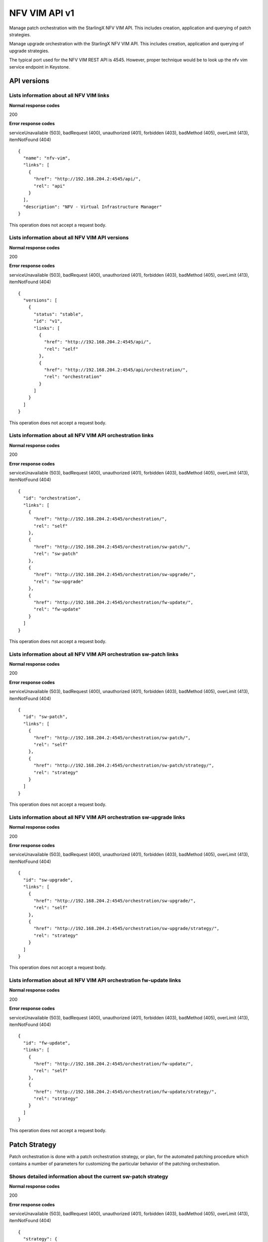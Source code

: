 ====================================================
NFV VIM API v1
====================================================

Manage patch orchestration with the StarlingX NFV VIM API. This
includes creation, application and querying of patch strategies.

Manage upgrade orchestration with the StarlingX NFV VIM API. This
includes creation, application and querying of upgrade strategies.

The typical port used for the NFV VIM REST API is 4545. However, proper
technique would be to look up the nfv vim service endpoint in Keystone.

-------------
API versions
-------------

*******************************************
Lists information about all NFV VIM links
*******************************************

.. rest_method:: GET /

**Normal response codes**

200

**Error response codes**

serviceUnavailable (503), badRequest (400), unauthorized (401),
forbidden (403), badMethod (405), overLimit (413), itemNotFound (404)

::

   {
     "name": "nfv-vim",
     "links": [
       {
         "href": "http://192.168.204.2:4545/api/",
         "rel": "api"
       }
     ],
     "description": "NFV - Virtual Infrastructure Manager"
   }

This operation does not accept a request body.

**************************************************
Lists information about all NFV VIM API versions
**************************************************

.. rest_method:: GET /api

**Normal response codes**

200

**Error response codes**

serviceUnavailable (503), badRequest (400), unauthorized (401),
forbidden (403), badMethod (405), overLimit (413), itemNotFound (404)

::

   {
     "versions": [
       {
         "status": "stable",
         "id": "v1",
         "links": [
           {
             "href": "http://192.168.204.2:4545/api/",
             "rel": "self"
           },
           {
             "href": "http://192.168.204.2:4545/api/orchestration/",
             "rel": "orchestration"
           }
         ]
       }
     ]
   }

This operation does not accept a request body.

*************************************************************
Lists information about all NFV VIM API orchestration links
*************************************************************

.. rest_method:: GET /api/orchestration

**Normal response codes**

200

**Error response codes**

serviceUnavailable (503), badRequest (400), unauthorized (401),
forbidden (403), badMethod (405), overLimit (413), itemNotFound (404)

::

   {
     "id": "orchestration",
     "links": [
       {
         "href": "http://192.168.204.2:4545/orchestration/",
         "rel": "self"
       },
       {
         "href": "http://192.168.204.2:4545/orchestration/sw-patch/",
         "rel": "sw-patch"
       },
       {
         "href": "http://192.168.204.2:4545/orchestration/sw-upgrade/",
         "rel": "sw-upgrade"
       },
       {
         "href": "http://192.168.204.2:4545/orchestration/fw-update/",
         "rel": "fw-update"
       }
     ]
   }

This operation does not accept a request body.

**********************************************************************
Lists information about all NFV VIM API orchestration sw-patch links
**********************************************************************

.. rest_method:: GET /api/orchestration/sw-patch

**Normal response codes**

200

**Error response codes**

serviceUnavailable (503), badRequest (400), unauthorized (401),
forbidden (403), badMethod (405), overLimit (413), itemNotFound (404)

::

   {
     "id": "sw-patch",
     "links": [
       {
         "href": "http://192.168.204.2:4545/orchestration/sw-patch/",
         "rel": "self"
       },
       {
         "href": "http://192.168.204.2:4545/orchestration/sw-patch/strategy/",
         "rel": "strategy"
       }
     ]
   }

This operation does not accept a request body.

************************************************************************
Lists information about all NFV VIM API orchestration sw-upgrade links
************************************************************************

.. rest_method:: GET /api/orchestration/sw-upgrade

**Normal response codes**

200

**Error response codes**

serviceUnavailable (503), badRequest (400), unauthorized (401),
forbidden (403), badMethod (405), overLimit (413), itemNotFound (404)

::

   {
     "id": "sw-upgrade",
     "links": [
       {
         "href": "http://192.168.204.2:4545/orchestration/sw-upgrade/",
         "rel": "self"
       },
       {
         "href": "http://192.168.204.2:4545/orchestration/sw-upgrade/strategy/",
         "rel": "strategy"
       }
     ]
   }

This operation does not accept a request body.

**********************************************************************
Lists information about all NFV VIM API orchestration fw-update links
**********************************************************************

.. rest_method:: GET /api/orchestration/fw-update

**Normal response codes**

200

**Error response codes**

serviceUnavailable (503), badRequest (400), unauthorized (401),
forbidden (403), badMethod (405), overLimit (413), itemNotFound (404)

::

   {
     "id": "fw-update",
     "links": [
       {
         "href": "http://192.168.204.2:4545/orchestration/fw-update/",
         "rel": "self"
       },
       {
         "href": "http://192.168.204.2:4545/orchestration/fw-update/strategy/",
         "rel": "strategy"
       }
     ]
   }

This operation does not accept a request body.

---------------
Patch Strategy
---------------

Patch orchestration is done with a patch orchestration strategy, or
plan, for the automated patching procedure which contains a number of
parameters for customizing the particular behavior of the patching
orchestration.

****************************************************************
Shows detailed information about the current sw-patch strategy
****************************************************************

.. rest_method:: GET /api/orchestration/sw-patch/strategy

**Normal response codes**

200

**Error response codes**

serviceUnavailable (503), badRequest (400), unauthorized (401),
forbidden (403), badMethod (405), overLimit (413), itemNotFound (404)

::

   {
     "strategy": {
       "controller-apply-type": "serial",
       "current-phase-completion-percentage": 100,
       "uuid": "c1971c42-b494-4ff0-8abf-dbde17929972",
       "worker-apply-type": "serial",
       "max-parallel-worker-hosts": 2,
       "alarm-restrictions": "strict",
       "current-phase": "build",
       "apply-phase": {
         "start-date-time": "",
         "end-date-time": "",
         "phase-name": "apply",
         "completion-percentage": 100,
         "total-stages": 6,
         "stop-at-stage": 0,
         "result": "initial",
         "timeout": 0,
         "reason": "",
         "inprogress": false,
         "stages": [
           {
             "start-date-time": "",
             "end-date-time": "",
             "stage-id": 0,
             "reason": "",
             "current-step": 0,
             "steps": [
               {
                 "start-date-time": "",
                 "end-date-time": "",
                 "timeout": 60,
                 "entity-type": "",
                 "step-id": 0,
                 "entity-uuids": [],
                 "step-name": "query-alarms",
                 "result": "initial",
                 "entity-names": [],
                 "reason": ""
               },
               {
                 "start-date-time": "",
                 "end-date-time": "",
                 "timeout": 900,
                 "entity-type": "hosts",
                 "step-id": 1,
                 "entity-uuids": [
                   "523cbd2d-f7f8-4707-8617-d085386f8711"
                 ],
                 "step-name": "swact-hosts",
                 "result": "initial",
                 "entity-names": [
                   "controller-1"
                 ],
                 "reason": ""
               },
               {
                 "start-date-time": "",
                 "end-date-time": "",
                 "timeout": 900,
                 "entity-type": "hosts",
                 "step-id": 2,
                 "entity-uuids": [
                   "523cbd2d-f7f8-4707-8617-d085386f8711"
                 ],
                 "step-name": "lock-hosts",
                 "result": "initial",
                 "entity-names": [
                   "controller-1"
                 ],
                 "reason": ""
               },
               {
                 "start-date-time": "",
                 "end-date-time": "",
                 "timeout": 1800,
                 "entity-type": "hosts",
                 "step-id": 3,
                 "entity-uuids": [
                   "523cbd2d-f7f8-4707-8617-d085386f8711"
                 ],
                 "step-name": "sw-patch-hosts",
                 "result": "initial",
                 "entity-names": [
                   "controller-1"
                 ],
                 "reason": ""
               },
               {
                 "start-date-time": "",
                 "end-date-time": "",
                 "timeout": 900,
                 "entity-type": "hosts",
                 "step-id": 4,
                 "entity-uuids": [
                   "523cbd2d-f7f8-4707-8617-d085386f8711"
                 ],
                 "step-name": "unlock-hosts",
                 "result": "initial",
                 "entity-names": [
                   "controller-1"
                 ],
                 "reason": ""
               },
               {
                 "start-date-time": "",
                 "end-date-time": "",
                 "timeout": 60,
                 "entity-type": "",
                 "step-id": 5,
                 "entity-uuids": [],
                 "step-name": "system-stabilize",
                 "result": "initial",
                 "entity-names": [],
                 "reason": ""
               }
             ],
             "result": "initial",
             "timeout": 4621,
             "total-steps": 6,
             "inprogress": false,
             "stage-name": "sw-patch-controllers"
           },
           {
             "start-date-time": "",
             "end-date-time": "",
             "stage-id": 1,
             "reason": "",
             "current-step": 0,
             "steps": [
               {
                 "start-date-time": "",
                 "end-date-time": "",
                 "timeout": 60,
                 "entity-type": "",
                 "step-id": 0,
                 "entity-uuids": [],
                 "step-name": "query-alarms",
                 "result": "initial",
                 "entity-names": [],
                 "reason": ""
               },
               {
                 "start-date-time": "",
                 "end-date-time": "",
                 "timeout": 900,
                 "entity-type": "hosts",
                 "step-id": 1,
                 "entity-uuids": [
                   "0f3715c0-fecd-46e0-9cd0-4fbb31810393"
                 ],
                 "step-name": "swact-hosts",
                 "result": "initial",
                 "entity-names": [
                   "controller-0"
                 ],
                 "reason": ""
               },
               {
                 "start-date-time": "",
                 "end-date-time": "",
                 "timeout": 900,
                 "entity-type": "hosts",
                 "step-id": 2,
                 "entity-uuids": [
                   "0f3715c0-fecd-46e0-9cd0-4fbb31810393"
                 ],
                 "step-name": "lock-hosts",
                 "result": "initial",
                 "entity-names": [
                   "controller-0"
                 ],
                 "reason": ""
               },
               {
                 "start-date-time": "",
                 "end-date-time": "",
                 "timeout": 1800,
                 "entity-type": "hosts",
                 "step-id": 3,
                 "entity-uuids": [
                   "0f3715c0-fecd-46e0-9cd0-4fbb31810393"
                 ],
                 "step-name": "sw-patch-hosts",
                 "result": "initial",
                 "entity-names": [
                   "controller-0"
                 ],
                 "reason": ""
               },
               {
                 "start-date-time": "",
                 "end-date-time": "",
                 "timeout": 900,
                 "entity-type": "hosts",
                 "step-id": 4,
                 "entity-uuids": [
                   "0f3715c0-fecd-46e0-9cd0-4fbb31810393"
                 ],
                 "step-name": "unlock-hosts",
                 "result": "initial",
                 "entity-names": [
                   "controller-0"
                 ],
                 "reason": ""
               },
               {
                 "start-date-time": "",
                 "end-date-time": "",
                 "timeout": 60,
                 "entity-type": "",
                 "step-id": 5,
                 "entity-uuids": [],
                 "step-name": "system-stabilize",
                 "result": "initial",
                 "entity-names": [],
                 "reason": ""
               }
             ],
             "result": "initial",
             "timeout": 4621,
             "total-steps": 6,
             "inprogress": false,
             "stage-name": "sw-patch-controllers"
           },
           {
             "start-date-time": "",
             "end-date-time": "",
             "stage-id": 2,
             "reason": "",
             "current-step": 0,
             "steps": [
               {
                 "start-date-time": "",
                 "end-date-time": "",
                 "timeout": 60,
                 "entity-type": "",
                 "step-id": 0,
                 "entity-uuids": [],
                 "step-name": "query-alarms",
                 "result": "initial",
                 "entity-names": [],
                 "reason": ""
               },
               {
                 "start-date-time": "",
                 "end-date-time": "",
                 "timeout": 900,
                 "entity-type": "instances",
                 "step-id": 1,
                 "entity-uuids": [
                   "e5236dac-288f-4a1d-b1de-1c630aaa0df0"
                 ],
                 "step-name": "migrate-instances",
                 "result": "initial",
                 "entity-names": [
                   "cirros-image-with-volumes-1"
                 ],
                 "reason": ""
               },
               {
                 "start-date-time": "",
                 "end-date-time": "",
                 "timeout": 900,
                 "entity-type": "hosts",
                 "step-id": 2,
                 "entity-uuids": [
                   "9a0dd555-a73b-4e49-b8e0-9cefeb2fb636"
                 ],
                 "step-name": "lock-hosts",
                 "result": "initial",
                 "entity-names": [
                   "compute-3"
                 ],
                 "reason": ""
               },
               {
                 "start-date-time": "",
                 "end-date-time": "",
                 "timeout": 1800,
                 "entity-type": "hosts",
                 "step-id": 3,
                 "entity-uuids": [
                   "9a0dd555-a73b-4e49-b8e0-9cefeb2fb636"
                 ],
                 "step-name": "sw-patch-hosts",
                 "result": "initial",
                 "entity-names": [
                   "compute-3"
                 ],
                 "reason": ""
               },
               {
                 "start-date-time": "",
                 "end-date-time": "",
                 "timeout": 900,
                 "entity-type": "hosts",
                 "step-id": 4,
                 "entity-uuids": [
                   "9a0dd555-a73b-4e49-b8e0-9cefeb2fb636"
                 ],
                 "step-name": "unlock-hosts",
                 "result": "initial",
                 "entity-names": [
                   "compute-3"
                 ],
                 "reason": ""
               },
               {
                 "start-date-time": "",
                 "end-date-time": "",
                 "timeout": 60,
                 "entity-type": "",
                 "step-id": 5,
                 "entity-uuids": [],
                 "step-name": "system-stabilize",
                 "result": "initial",
                 "entity-names": [],
                 "reason": ""
               }
             ],
             "result": "initial",
             "timeout": 4621,
             "total-steps": 6,
             "inprogress": false,
             "stage-name": "sw-patch-worker-hosts"
           },
           {
             "start-date-time": "",
             "end-date-time": "",
             "stage-id": 3,
             "reason": "",
             "current-step": 0,
             "steps": [
               {
                 "start-date-time": "",
                 "end-date-time": "",
                 "timeout": 60,
                 "entity-type": "",
                 "step-id": 0,
                 "entity-uuids": [],
                 "step-name": "query-alarms",
                 "result": "initial",
                 "entity-names": [],
                 "reason": ""
               },
               {
                 "start-date-time": "",
                 "end-date-time": "",
                 "timeout": 900,
                 "entity-type": "instances",
                 "step-id": 1,
                 "entity-uuids": [
                   "ab977908-b5a4-44f1-832b-d7ebcfa476f0",
                   "7da7e6c6-fe9a-400e-99e5-4940b9b372ad",
                   "936fe92e-e48c-46ad-a052-9cdaea6fe840"
                 ],
                 "step-name": "migrate-instances",
                 "result": "initial",
                 "entity-names": [
                   "cirros-ephemeral-swap-1",
                   "cirros-1",
                   "cirros-ephemeral-1"
                 ],
                 "reason": ""
               },
               {
                 "start-date-time": "",
                 "end-date-time": "",
                 "timeout": 900,
                 "entity-type": "hosts",
                 "step-id": 2,
                 "entity-uuids": [
                   "8fb371f2-fe1c-4325-a6f5-3487e33c9059"
                 ],
                 "step-name": "lock-hosts",
                 "result": "initial",
                 "entity-names": [
                   "compute-0"
                 ],
                 "reason": ""
               },
               {
                 "start-date-time": "",
                 "end-date-time": "",
                 "timeout": 1800,
                 "entity-type": "hosts",
                 "step-id": 3,
                 "entity-uuids": [
                   "8fb371f2-fe1c-4325-a6f5-3487e33c9059"
                 ],
                 "step-name": "sw-patch-hosts",
                 "result": "initial",
                 "entity-names": [
                   "compute-0"
                 ],
                 "reason": ""
               },
               {
                 "start-date-time": "",
                 "end-date-time": "",
                 "timeout": 900,
                 "entity-type": "hosts",
                 "step-id": 4,
                 "entity-uuids": [
                   "8fb371f2-fe1c-4325-a6f5-3487e33c9059"
                 ],
                 "step-name": "unlock-hosts",
                 "result": "initial",
                 "entity-names": [
                   "compute-0"
                 ],
                 "reason": ""
               },
               {
                 "start-date-time": "",
                 "end-date-time": "",
                 "timeout": 60,
                 "entity-type": "",
                 "step-id": 5,
                 "entity-uuids": [],
                 "step-name": "system-stabilize",
                 "result": "initial",
                 "entity-names": [],
                 "reason": ""
               }
             ],
             "result": "initial",
             "timeout": 4621,
             "total-steps": 6,
             "inprogress": false,
             "stage-name": "sw-patch-worker-hosts"
           },
           {
             "start-date-time": "",
             "end-date-time": "",
             "stage-id": 4,
             "reason": "",
             "current-step": 0,
             "steps": [
               {
                 "start-date-time": "",
                 "end-date-time": "",
                 "timeout": 60,
                 "entity-type": "",
                 "step-id": 0,
                 "entity-uuids": [],
                 "step-name": "query-alarms",
                 "result": "initial",
                 "entity-names": [],
                 "reason": ""
               },
               {
                 "start-date-time": "",
                 "end-date-time": "",
                 "timeout": 900,
                 "entity-type": "instances",
                 "step-id": 1,
                 "entity-uuids": [
                   "f8c263c7-06c6-46f9-8c34-e2451e5ac8d5"
                 ],
                 "step-name": "migrate-instances",
                 "result": "initial",
                 "entity-names": [
                   "cirros-swap-1"
                 ],
                 "reason": ""
               },
               {
                 "start-date-time": "",
                 "end-date-time": "",
                 "timeout": 900,
                 "entity-type": "hosts",
                 "step-id": 2,
                 "entity-uuids": [
                   "14cfa022-a29f-488b-a1e3-0c2a8231b33a"
                 ],
                 "step-name": "lock-hosts",
                 "result": "initial",
                 "entity-names": [
                   "compute-1"
                 ],
                 "reason": ""
               },
               {
                 "start-date-time": "",
                 "end-date-time": "",
                 "timeout": 1800,
                 "entity-type": "hosts",
                 "step-id": 3,
                 "entity-uuids": [
                   "14cfa022-a29f-488b-a1e3-0c2a8231b33a"
                 ],
                 "step-name": "sw-patch-hosts",
                 "result": "initial",
                 "entity-names": [
                   "compute-1"
                 ],
                 "reason": ""
               },
               {
                 "start-date-time": "",
                 "end-date-time": "",
                 "timeout": 900,
                 "entity-type": "hosts",
                 "step-id": 4,
                 "entity-uuids": [
                   "14cfa022-a29f-488b-a1e3-0c2a8231b33a"
                 ],
                 "step-name": "unlock-hosts",
                 "result": "initial",
                 "entity-names": [
                   "compute-1"
                 ],
                 "reason": ""
               },
               {
                 "start-date-time": "",
                 "end-date-time": "",
                 "timeout": 60,
                 "entity-type": "",
                 "step-id": 5,
                 "entity-uuids": [],
                 "step-name": "system-stabilize",
                 "result": "initial",
                 "entity-names": [],
                 "reason": ""
               }
             ],
             "result": "initial",
             "timeout": 4621,
             "total-steps": 6,
             "inprogress": false,
             "stage-name": "sw-patch-worker-hosts"
           },
           {
             "start-date-time": "",
             "end-date-time": "",
             "stage-id": 5,
             "reason": "",
             "current-step": 0,
             "steps": [
               {
                 "start-date-time": "",
                 "end-date-time": "",
                 "timeout": 60,
                 "entity-type": "",
                 "step-id": 0,
                 "entity-uuids": [],
                 "step-name": "query-alarms",
                 "result": "initial",
                 "entity-names": [],
                 "reason": ""
               },
               {
                 "start-date-time": "",
                 "end-date-time": "",
                 "timeout": 900,
                 "entity-type": "instances",
                 "step-id": 1,
                 "entity-uuids": [
                   "25ad74e3-e4fe-4d1d-920a-7e1ecb38625b"
                 ],
                 "step-name": "migrate-instances",
                 "result": "initial",
                 "entity-names": [
                   "cirros-image-1"
                 ],
                 "reason": ""
               },
               {
                 "start-date-time": "",
                 "end-date-time": "",
                 "timeout": 900,
                 "entity-type": "hosts",
                 "step-id": 2,
                 "entity-uuids": [
                   "c4f93e44-241b-4230-b4b3-098c0a9949fb"
                 ],
                 "step-name": "lock-hosts",
                 "result": "initial",
                 "entity-names": [
                   "compute-2"
                 ],
                 "reason": ""
               },
               {
                 "start-date-time": "",
                 "end-date-time": "",
                 "timeout": 1800,
                 "entity-type": "hosts",
                 "step-id": 3,
                 "entity-uuids": [
                   "c4f93e44-241b-4230-b4b3-098c0a9949fb"
                 ],
                 "step-name": "sw-patch-hosts",
                 "result": "initial",
                 "entity-names": [
                   "compute-2"
                 ],
                 "reason": ""
               },
               {
                 "start-date-time": "",
                 "end-date-time": "",
                 "timeout": 900,
                 "entity-type": "hosts",
                 "step-id": 4,
                 "entity-uuids": [
                   "c4f93e44-241b-4230-b4b3-098c0a9949fb"
                 ],
                 "step-name": "unlock-hosts",
                 "result": "initial",
                 "entity-names": [
                   "compute-2"
                 ],
                 "reason": ""
               },
               {
                 "start-date-time": "",
                 "end-date-time": "",
                 "timeout": 60,
                 "entity-type": "",
                 "step-id": 5,
                 "entity-uuids": [],
                 "step-name": "system-stabilize",
                 "result": "initial",
                 "entity-names": [],
                 "reason": ""
               }
             ],
             "result": "initial",
             "timeout": 4621,
             "total-steps": 6,
             "inprogress": false,
             "stage-name": "sw-patch-worker-hosts"
           }
         ],
         "current-stage": 0
       },
       "storage-apply-type": "serial",
       "state": "ready-to-apply",
       "default-instance-action": "migrate",
       "abort-phase": {
         "start-date-time": "",
         "end-date-time": "",
         "phase-name": "abort",
         "completion-percentage": 100,
         "total-stages": 0,
         "stop-at-stage": 0,
         "result": "initial",
         "timeout": 0,
         "reason": "",
         "inprogress": false,
         "stages": [],
         "current-stage": 0
       },
       "build-phase": {
         "start-date-time": "2016-11-16 13:36:27",
         "end-date-time": "2016-11-16 13:36:28",
         "phase-name": "build",
         "completion-percentage": 100,
         "total-stages": 1,
         "stop-at-stage": 1,
         "result": "success",
         "timeout": 182,
         "reason": "",
         "inprogress": false,
         "stages": [
           {
             "start-date-time": "2016-11-16 13:36:27",
             "end-date-time": "2016-11-16 13:36:28",
             "stage-id": 0,
             "reason": "",
             "current-step": 3,
             "steps": [
               {
                 "start-date-time": "2016-11-16 13:36:27",
                 "end-date-time": "2016-11-16 13:36:27",
                 "timeout": 60,
                 "entity-type": "",
                 "step-id": 0,
                 "entity-uuids": [],
                 "step-name": "query-alarms",
                 "result": "success",
                 "entity-names": [],
                 "reason": ""
               },
               {
                 "start-date-time": "2016-11-16 13:36:27",
                 "end-date-time": "2016-11-16 13:36:28",
                 "timeout": 60,
                 "entity-type": "",
                 "step-id": 1,
                 "entity-uuids": [],
                 "step-name": "query-sw-patches",
                 "result": "success",
                 "entity-names": [],
                 "reason": ""
               },
               {
                 "start-date-time": "2016-11-16 13:36:28",
                 "end-date-time": "2016-11-16 13:36:28",
                 "timeout": 60,
                 "entity-type": "",
                 "step-id": 2,
                 "entity-uuids": [],
                 "step-name": "query-sw-patch-hosts",
                 "result": "success",
                 "entity-names": [],
                 "reason": ""
               }
             ],
             "result": "success",
             "timeout": 181,
             "total-steps": 3,
             "inprogress": false,
             "stage-name": "sw-patch-query"
           }
         ],
         "current-stage": 1
       },
       "swift-apply-type": "ignore"
     }
   }

This operation does not accept a request body.

*****************************
Creates a sw-patch strategy
*****************************

.. rest_method:: POST /api/orchestration/sw-patch/strategy

**Normal response codes**

200

**Error response codes**

serviceUnavailable (503), badRequest (400), unauthorized (401),
forbidden (403), badMethod (405), overLimit (413)

**Request parameters**

.. csv-table::
   :header: "Parameter", "Style", "Type", "Description"
   :widths: 20, 20, 20, 60

   "controller-apply-type", "plain", "xsd:string", "The apply type for controller hosts: ``serial`` or ``ignore``."
   "storage-apply-type", "plain", "xsd:string", "The apply type for storage hosts: ``serial``, ``parallel`` or ``ignore``."
   "worker-apply-type", "plain", "xsd:string", "The apply type for worker hosts: ``serial``, ``parallel`` or ``ignore``."
   "max-parallel-worker-hosts (Optional)", "plain", "xsd:integer", "The maximum number of worker hosts to patch in parallel; only applicable if ``worker-apply-type = parallel``. Default value is ``2``."
   "swift-apply-type", "plain", "xsd:string", "The apply type for swift hosts: ``serial``, ``parallel`` or ``ignore``."
   "default-instance-action", "plain", "xsd:string", "The default instance action: ``stop-start`` or ``migrate``."
   "alarm-restrictions (Optional)", "plain", "xsd:string", "The strictness of alarm checks: ``strict`` or ``relaxed``."

::

   {
     "controller-apply-type": "serial",
     "default-instance-action": "stop-start",
     "worker-apply-type": "serial",
     "storage-apply-type": "serial",
     "swift-apply-type": "ignore",
     "alarm-restrictions": "strict"
   }

::

   {
     "strategy": {
       "controller-apply-type": "serial",
       "current-phase-completion-percentage": 0,
       "uuid": "15dc4b63-ae5f-48ca-b76e-ec367ef817f5",
       "worker-apply-type": "serial",
       "max-parallel-worker-hosts": 2,
       "alarm-restrictions": "strict",
       "current-phase": "build",
       "apply-phase": {
         "start-date-time": "",
         "end-date-time": "",
         "phase-name": "apply",
         "completion-percentage": 100,
         "total-stages": 0,
         "stop-at-stage": 0,
         "result": "initial",
         "timeout": 0,
         "reason": "",
         "inprogress": false,
         "stages": [],
         "current-stage": 0
       },
       "storage-apply-type": "serial",
       "state": "building",
       "default-instance-action": "stop-start",
       "abort-phase": {
         "start-date-time": "",
         "end-date-time": "",
         "phase-name": "abort",
         "completion-percentage": 100,
         "total-stages": 0,
         "stop-at-stage": 0,
         "result": "initial",
         "timeout": 0,
         "reason": "",
         "inprogress": false,
         "stages": [],
         "current-stage": 0
       },
       "build-phase": {
         "start-date-time": "2016-11-16 19:14:05",
         "end-date-time": "",
         "phase-name": "build",
         "completion-percentage": 0,
         "total-stages": 1,
         "stop-at-stage": 1,
         "result": "inprogress",
         "timeout": 182,
         "reason": "",
         "inprogress": true,
         "stages": [
           {
             "start-date-time": "2016-11-16 19:14:05",
             "end-date-time": "",
             "stage-id": 0,
             "reason": "",
             "current-step": 0,
             "steps": [
               {
                 "start-date-time": "2016-11-16 19:14:05",
                 "end-date-time": "",
                 "timeout": 60,
                 "entity-type": "",
                 "step-id": 0,
                 "entity-uuids": [],
                 "step-name": "query-alarms",
                 "result": "wait",
                 "entity-names": [],
                 "reason": ""
               },
               {
                 "start-date-time": "",
                 "end-date-time": "",
                 "timeout": 60,
                 "entity-type": "",
                 "step-id": 1,
                 "entity-uuids": [],
                 "step-name": "query-sw-patches",
                 "result": "initial",
                 "entity-names": [],
                 "reason": ""
               },
               {
                 "start-date-time": "",
                 "end-date-time": "",
                 "timeout": 60,
                 "entity-type": "",
                 "step-id": 2,
                 "entity-uuids": [],
                 "step-name": "query-sw-patch-hosts",
                 "result": "initial",
                 "entity-names": [],
                 "reason": ""
               }
             ],
             "result": "inprogress",
             "timeout": 181,
             "total-steps": 3,
             "inprogress": true,
             "stage-name": "sw-patch-query"
           }
         ],
         "current-stage": 0
       },
       "swift-apply-type": "ignore"
     }
   }

***************************************
Deletes the current sw-patch strategy
***************************************

.. rest_method:: DELETE /api/orchestration/sw-patch/strategy

**Normal response codes**

204

::

   {
   }

***************************************
Applies or aborts a sw-patch strategy
***************************************

.. rest_method:: POST /api/orchestration/sw-patch/strategy/actions

**Normal response codes**

202

**Error response codes**

serviceUnavailable (503), badRequest (400), unauthorized (401),
forbidden (403), badMethod (405), overLimit (413)

**Request parameters**

.. csv-table::
   :header: "Parameter", "Style", "Type", "Description"
   :widths: 20, 20, 20, 60

   "action", "plain", "xsd:string", "The action to take: ``apply-all``, ``apply-stage``, ``abort`` or ``abort-stage``."
   "stage-id (Optional)", "plain", "xsd:string", "The stage-id to apply or abort. Only used with ``apply-stage`` or ``abort-stage`` actions."

::

   {
     "action": "apply-all"
   }

::

   {
     "strategy": {
       "controller-apply-type": "serial",
       "current-phase-completion-percentage": 0,
       "uuid": "15dc4b63-ae5f-48ca-b76e-ec367ef817f5",
       "worker-apply-type": "serial",
       "max-parallel-worker-hosts": 2,
       "alarm-restrictions": "strict",
       "current-phase": "apply",
       "apply-phase": {
         "start-date-time": "2016-11-16 19:28:28",
         "end-date-time": "",
         "phase-name": "apply",
         "completion-percentage": 0,
         "total-stages": 5,
         "stop-at-stage": 5,
         "result": "inprogress",
         "timeout": 9606,
         "reason": "",
         "inprogress": true,
         "stages": [
           {
             "start-date-time": "2016-11-16 19:28:28",
             "end-date-time": "",
             "stage-id": 0,
             "reason": "",
             "current-step": 0,
             "steps": [
               {
                 "start-date-time": "2016-11-16 19:28:28",
                 "end-date-time": "",
                 "timeout": 60,
                 "entity-type": "",
                 "step-id": 0,
                 "entity-uuids": [],
                 "step-name": "query-alarms",
                 "result": "wait",
                 "entity-names": [],
                 "reason": ""
               },
               {
                 "start-date-time": "",
                 "end-date-time": "",
                 "timeout": 1800,
                 "entity-type": "hosts",
                 "step-id": 1,
                 "entity-uuids": [
                   "0f3715c0-fecd-46e0-9cd0-4fbb31810393"
                 ],
                 "step-name": "sw-patch-hosts",
                 "result": "initial",
                 "entity-names": [
                   "controller-0"
                 ],
                 "reason": ""
               },
               {
                 "start-date-time": "",
                 "end-date-time": "",
                 "timeout": 60,
                 "entity-type": "",
                 "step-id": 2,
                 "entity-uuids": [],
                 "step-name": "system-stabilize",
                 "result": "initial",
                 "entity-names": [],
                 "reason": ""
               }
             ],
             "result": "inprogress",
             "timeout": 1921,
             "total-steps": 3,
             "inprogress": true,
             "stage-name": "sw-patch-controllers"
           },
           {
             "start-date-time": "",
             "end-date-time": "",
             "stage-id": 1,
             "reason": "",
             "current-step": 0,
             "steps": [
               {
                 "start-date-time": "",
                 "end-date-time": "",
                 "timeout": 60,
                 "entity-type": "",
                 "step-id": 0,
                 "entity-uuids": [],
                 "step-name": "query-alarms",
                 "result": "initial",
                 "entity-names": [],
                 "reason": ""
               },
               {
                 "start-date-time": "",
                 "end-date-time": "",
                 "timeout": 1800,
                 "entity-type": "hosts",
                 "step-id": 1,
                 "entity-uuids": [
                   "9a0dd555-a73b-4e49-b8e0-9cefeb2fb636"
                 ],
                 "step-name": "sw-patch-hosts",
                 "result": "initial",
                 "entity-names": [
                   "compute-3"
                 ],
                 "reason": ""
               },
               {
                 "start-date-time": "",
                 "end-date-time": "",
                 "timeout": 60,
                 "entity-type": "",
                 "step-id": 2,
                 "entity-uuids": [],
                 "step-name": "system-stabilize",
                 "result": "initial",
                 "entity-names": [],
                 "reason": ""
               }
             ],
             "result": "initial",
             "timeout": 1921,
             "total-steps": 3,
             "inprogress": false,
             "stage-name": "sw-patch-worker-hosts"
           },
           {
             "start-date-time": "",
             "end-date-time": "",
             "stage-id": 2,
             "reason": "",
             "current-step": 0,
             "steps": [
               {
                 "start-date-time": "",
                 "end-date-time": "",
                 "timeout": 60,
                 "entity-type": "",
                 "step-id": 0,
                 "entity-uuids": [],
                 "step-name": "query-alarms",
                 "result": "initial",
                 "entity-names": [],
                 "reason": ""
               },
               {
                 "start-date-time": "",
                 "end-date-time": "",
                 "timeout": 1800,
                 "entity-type": "hosts",
                 "step-id": 1,
                 "entity-uuids": [
                   "8fb371f2-fe1c-4325-a6f5-3487e33c9059"
                 ],
                 "step-name": "sw-patch-hosts",
                 "result": "initial",
                 "entity-names": [
                   "compute-0"
                 ],
                 "reason": ""
               },
               {
                 "start-date-time": "",
                 "end-date-time": "",
                 "timeout": 60,
                 "entity-type": "",
                 "step-id": 2,
                 "entity-uuids": [],
                 "step-name": "system-stabilize",
                 "result": "initial",
                 "entity-names": [],
                 "reason": ""
               }
             ],
             "result": "initial",
             "timeout": 1921,
             "total-steps": 3,
             "inprogress": false,
             "stage-name": "sw-patch-worker-hosts"
           },
           {
             "start-date-time": "",
             "end-date-time": "",
             "stage-id": 3,
             "reason": "",
             "current-step": 0,
             "steps": [
               {
                 "start-date-time": "",
                 "end-date-time": "",
                 "timeout": 60,
                 "entity-type": "",
                 "step-id": 0,
                 "entity-uuids": [],
                 "step-name": "query-alarms",
                 "result": "initial",
                 "entity-names": [],
                 "reason": ""
               },
               {
                 "start-date-time": "",
                 "end-date-time": "",
                 "timeout": 1800,
                 "entity-type": "hosts",
                 "step-id": 1,
                 "entity-uuids": [
                   "14cfa022-a29f-488b-a1e3-0c2a8231b33a"
                 ],
                 "step-name": "sw-patch-hosts",
                 "result": "initial",
                 "entity-names": [
                   "compute-1"
                 ],
                 "reason": ""
               },
               {
                 "start-date-time": "",
                 "end-date-time": "",
                 "timeout": 60,
                 "entity-type": "",
                 "step-id": 2,
                 "entity-uuids": [],
                 "step-name": "system-stabilize",
                 "result": "initial",
                 "entity-names": [],
                 "reason": ""
               }
             ],
             "result": "initial",
             "timeout": 1921,
             "total-steps": 3,
             "inprogress": false,
             "stage-name": "sw-patch-worker-hosts"
           },
           {
             "start-date-time": "",
             "end-date-time": "",
             "stage-id": 4,
             "reason": "",
             "current-step": 0,
             "steps": [
               {
                 "start-date-time": "",
                 "end-date-time": "",
                 "timeout": 60,
                 "entity-type": "",
                 "step-id": 0,
                 "entity-uuids": [],
                 "step-name": "query-alarms",
                 "result": "initial",
                 "entity-names": [],
                 "reason": ""
               },
               {
                 "start-date-time": "",
                 "end-date-time": "",
                 "timeout": 1800,
                 "entity-type": "hosts",
                 "step-id": 1,
                 "entity-uuids": [
                   "c4f93e44-241b-4230-b4b3-098c0a9949fb"
                 ],
                 "step-name": "sw-patch-hosts",
                 "result": "initial",
                 "entity-names": [
                   "compute-2"
                 ],
                 "reason": ""
               },
               {
                 "start-date-time": "",
                 "end-date-time": "",
                 "timeout": 60,
                 "entity-type": "",
                 "step-id": 2,
                 "entity-uuids": [],
                 "step-name": "system-stabilize",
                 "result": "initial",
                 "entity-names": [],
                 "reason": ""
               }
             ],
             "result": "initial",
             "timeout": 1921,
             "total-steps": 3,
             "inprogress": false,
             "stage-name": "sw-patch-worker-hosts"
           }
         ],
         "current-stage": 0
       },
       "storage-apply-type": "serial",
       "state": "applying",
       "default-instance-action": "stop-start",
       "abort-phase": {
         "start-date-time": "",
         "end-date-time": "",
         "phase-name": "abort",
         "completion-percentage": 100,
         "total-stages": 0,
         "stop-at-stage": 0,
         "result": "initial",
         "timeout": 0,
         "reason": "",
         "inprogress": false,
         "stages": [],
         "current-stage": 0
       },
       "build-phase": {
         "start-date-time": "2016-11-16 19:14:05",
         "end-date-time": "2016-11-16 19:14:05",
         "phase-name": "build",
         "completion-percentage": 100,
         "total-stages": 1,
         "stop-at-stage": 1,
         "result": "success",
         "timeout": 182,
         "reason": "",
         "inprogress": false,
         "stages": [
           {
             "start-date-time": "2016-11-16 19:14:05",
             "end-date-time": "2016-11-16 19:14:05",
             "stage-id": 0,
             "reason": "",
             "current-step": 3,
             "steps": [
               {
                 "start-date-time": "2016-11-16 19:14:05",
                 "end-date-time": "2016-11-16 19:14:05",
                 "timeout": 60,
                 "entity-type": "",
                 "step-id": 0,
                 "entity-uuids": [],
                 "step-name": "query-alarms",
                 "result": "success",
                 "entity-names": [],
                 "reason": ""
               },
               {
                 "start-date-time": "2016-11-16 19:14:05",
                 "end-date-time": "2016-11-16 19:14:05",
                 "timeout": 60,
                 "entity-type": "",
                 "step-id": 1,
                 "entity-uuids": [],
                 "step-name": "query-sw-patches",
                 "result": "success",
                 "entity-names": [],
                 "reason": ""
               },
               {
                 "start-date-time": "2016-11-16 19:14:05",
                 "end-date-time": "2016-11-16 19:14:05",
                 "timeout": 60,
                 "entity-type": "",
                 "step-id": 2,
                 "entity-uuids": [],
                 "step-name": "query-sw-patch-hosts",
                 "result": "success",
                 "entity-names": [],
                 "reason": ""
               }
             ],
             "result": "success",
             "timeout": 181,
             "total-steps": 3,
             "inprogress": false,
             "stage-name": "sw-patch-query"
           }
         ],
         "current-stage": 1
       },
       "swift-apply-type": "ignore"
     }
   }

-----------------
Upgrade Strategy
-----------------

Upgrade orchestration is done with an upgrade orchestration strategy, or
plan, for the automated upgrade procedure which contains a number of
parameters for customizing the particular behavior of the upgrade
orchestration.

******************************************************************
Shows detailed information about the current sw-upgrade strategy
******************************************************************

.. rest_method:: GET /api/orchestration/sw-upgrade/strategy

**Normal response codes**

200

**Error response codes**

serviceUnavailable (503), badRequest (400), unauthorized (401),
forbidden (403), badMethod (405), overLimit (413), itemNotFound (404)

::

   {
     "strategy": {
       "controller-apply-type": "serial",
       "current-phase-completion-percentage": 100,
       "uuid": "ac9b953a-caf1-4abe-8d53-498b598e6731",
       "name": "sw-upgrade",
       "worker-apply-type": "serial",
       "max-parallel-worker-hosts": 2,
       "current-phase": "build",
       "apply-phase": {
         "start-date-time": "",
         "end-date-time": "",
         "phase-name": "apply",
         "completion-percentage": 100,
         "total-stages": 3,
         "stop-at-stage": 0,
         "result": "initial",
         "timeout": 0,
         "reason": "",
         "inprogress": false,
         "stages": [
           {
             "start-date-time": "",
             "end-date-time": "",
             "stage-id": 0,
             "reason": "",
             "current-step": 0,
             "steps": [
               {
                 "start-date-time": "",
                 "end-date-time": "",
                 "timeout": 60,
                 "entity-type": "",
                 "step-id": 0,
                 "entity-uuids": [],
                 "step-name": "query-alarms",
                 "result": "initial",
                 "entity-names": [],
                 "reason": ""
               },
               {
                 "start-date-time": "",
                 "end-date-time": "",
                 "timeout": 900,
                 "entity-type": "hosts",
                 "step-id": 1,
                 "entity-uuids": [
                   "77f00eea-a346-46f1-bf81-837088616b13"
                 ],
                 "step-name": "lock-hosts",
                 "result": "initial",
                 "entity-names": [
                   "controller-0"
                 ],
                 "reason": ""
               },
               {
                 "start-date-time": "",
                 "end-date-time": "",
                 "timeout": 1800,
                 "entity-type": "hosts",
                 "step-id": 2,
                 "entity-uuids": [
                   "77f00eea-a346-46f1-bf81-837088616b13"
                 ],
                 "step-name": "upgrade-hosts",
                 "result": "initial",
                 "entity-names": [
                   "controller-0"
                 ],
                 "reason": ""
               },
               {
                 "start-date-time": "",
                 "end-date-time": "",
                 "timeout": 900,
                 "entity-type": "hosts",
                 "step-id": 3,
                 "entity-uuids": [
                   "77f00eea-a346-46f1-bf81-837088616b13"
                 ],
                 "step-name": "unlock-hosts",
                 "result": "initial",
                 "entity-names": [
                   "controller-0"
                 ],
                 "reason": ""
               },
               {
                 "start-date-time": "",
                 "end-date-time": "",
                 "timeout": 7200,
                 "entity-type": "",
                 "step-id": 4,
                 "entity-uuids": [],
                 "step-name": "wait-data-sync",
                 "result": "initial",
                 "entity-names": [],
                 "reason": ""
               }
             ],
             "result": "initial",
             "timeout": 10861,
             "total-steps": 5,
             "inprogress": false,
             "stage-name": "sw-upgrade-controllers"
           },
           {
             "start-date-time": "",
             "end-date-time": "",
             "stage-id": 1,
             "reason": "",
             "current-step": 0,
             "steps": [
               {
                 "start-date-time": "",
                 "end-date-time": "",
                 "timeout": 60,
                 "entity-type": "",
                 "step-id": 0,
                 "entity-uuids": [],
                 "step-name": "query-alarms",
                 "result": "initial",
                 "entity-names": [],
                 "reason": ""
               },
               {
                 "start-date-time": "",
                 "end-date-time": "",
                 "timeout": 900,
                 "entity-type": "hosts",
                 "step-id": 1,
                 "entity-uuids": [
                   "2acdfcdc-c29c-46f1-846d-23838ff608cb"
                 ],
                 "step-name": "lock-hosts",
                 "result": "initial",
                 "entity-names": [
                   "compute-1"
                 ],
                 "reason": ""
               },
               {
                 "start-date-time": "",
                 "end-date-time": "",
                 "timeout": 1800,
                 "entity-type": "hosts",
                 "step-id": 2,
                 "entity-uuids": [
                   "2acdfcdc-c29c-46f1-846d-23838ff608cb"
                 ],
                 "step-name": "upgrade-hosts",
                 "result": "initial",
                 "entity-names": [
                   "compute-1"
                 ],
                 "reason": ""
               },
               {
                 "start-date-time": "",
                 "end-date-time": "",
                 "timeout": 900,
                 "entity-type": "hosts",
                 "step-id": 3,
                 "entity-uuids": [
                   "2acdfcdc-c29c-46f1-846d-23838ff608cb"
                 ],
                 "step-name": "unlock-hosts",
                 "result": "initial",
                 "entity-names": [
                   "compute-1"
                 ],
                 "reason": ""
               },
               {
                 "start-date-time": "",
                 "end-date-time": "",
                 "timeout": 60,
                 "entity-type": "",
                 "step-id": 4,
                 "entity-uuids": [],
                 "step-name": "system-stabilize",
                 "result": "initial",
                 "entity-names": [],
                 "reason": ""
               }
             ],
             "result": "initial",
             "timeout": 3721,
             "total-steps": 5,
             "inprogress": false,
             "stage-name": "sw-upgrade-worker-hosts"
           },
           {
             "start-date-time": "",
             "end-date-time": "",
             "stage-id": 2,
             "reason": "",
             "current-step": 0,
             "steps": [
               {
                 "start-date-time": "",
                 "end-date-time": "",
                 "timeout": 60,
                 "entity-type": "",
                 "step-id": 0,
                 "entity-uuids": [],
                 "step-name": "query-alarms",
                 "result": "initial",
                 "entity-names": [],
                 "reason": ""
               },
               {
                 "start-date-time": "",
                 "end-date-time": "",
                 "timeout": 900,
                 "entity-type": "hosts",
                 "step-id": 1,
                 "entity-uuids": [
                   "fe3ba4e3-e84d-467f-b633-e23df2f86e90"
                 ],
                 "step-name": "lock-hosts",
                 "result": "initial",
                 "entity-names": [
                   "compute-0"
                 ],
                 "reason": ""
               },
               {
                 "start-date-time": "",
                 "end-date-time": "",
                 "timeout": 1800,
                 "entity-type": "hosts",
                 "step-id": 2,
                 "entity-uuids": [
                   "fe3ba4e3-e84d-467f-b633-e23df2f86e90"
                 ],
                 "step-name": "upgrade-hosts",
                 "result": "initial",
                 "entity-names": [
                   "compute-0"
                 ],
                 "reason": ""
               },
               {
                 "start-date-time": "",
                 "end-date-time": "",
                 "timeout": 900,
                 "entity-type": "hosts",
                 "step-id": 3,
                 "entity-uuids": [
                   "fe3ba4e3-e84d-467f-b633-e23df2f86e90"
                 ],
                 "step-name": "unlock-hosts",
                 "result": "initial",
                 "entity-names": [
                   "compute-0"
                 ],
                 "reason": ""
               },
               {
                 "start-date-time": "",
                 "end-date-time": "",
                 "timeout": 60,
                 "entity-type": "",
                 "step-id": 4,
                 "entity-uuids": [],
                 "step-name": "system-stabilize",
                 "result": "initial",
                 "entity-names": [],
                 "reason": ""
               }
             ],
             "result": "initial",
             "timeout": 3721,
             "total-steps": 5,
             "inprogress": false,
             "stage-name": "sw-upgrade-worker-hosts"
           }
         ],
         "current-stage": 0
       },
       "storage-apply-type": "serial",
       "state": "ready-to-apply",
       "default-instance-action": "migrate",
     "alarm-restrictions": "relaxed",
       "abort-phase": {
         "start-date-time": "",
         "end-date-time": "",
         "phase-name": "abort",
         "completion-percentage": 100,
         "total-stages": 0,
         "stop-at-stage": 0,
         "result": "initial",
         "timeout": 0,
         "reason": "",
         "inprogress": false,
         "stages": [],
         "current-stage": 0
       },
       "build-phase": {
         "start-date-time": "2017-01-10 15:23:12",
         "end-date-time": "2017-01-10 15:23:12",
         "phase-name": "build",
         "completion-percentage": 100,
         "total-stages": 1,
         "stop-at-stage": 1,
         "result": "success",
         "timeout": 122,
         "reason": "",
         "inprogress": false,
         "stages": [
           {
             "start-date-time": "2017-01-10 15:23:12",
             "end-date-time": "2017-01-10 15:23:12",
             "stage-id": 0,
             "reason": "",
             "current-step": 2,
             "steps": [
               {
                 "start-date-time": "2017-01-10 15:23:12",
                 "end-date-time": "2017-01-10 15:23:12",
                 "timeout": 60,
                 "entity-type": "",
                 "step-id": 0,
                 "entity-uuids": [],
                 "step-name": "query-alarms",
                 "result": "success",
                 "entity-names": [],
                 "reason": ""
               },
               {
                 "start-date-time": "2017-01-10 15:23:12",
                 "end-date-time": "2017-01-10 15:23:12",
                 "timeout": 60,
                 "entity-type": "",
                 "step-id": 1,
                 "entity-uuids": [],
                 "step-name": "query-upgrade",
                 "result": "success",
                 "entity-names": [],
                 "reason": ""
               }
             ],
             "result": "success",
             "timeout": 121,
             "total-steps": 2,
             "inprogress": false,
             "stage-name": "sw-upgrade-query"
           }
         ],
         "current-stage": 1
       },
       "swift-apply-type": "ignore"
     }
   }

This operation does not accept a request body.

*******************************
Creates a sw-upgrade strategy
*******************************

.. rest_method:: POST /api/orchestration/sw-upgrade/strategy

**Normal response codes**

200

**Error response codes**

serviceUnavailable (503), badRequest (400), unauthorized (401),
forbidden (403), badMethod (405), overLimit (413)

**Request parameters**

.. csv-table::
   :header: "Parameter", "Style", "Type", "Description"
   :widths: 20, 20, 20, 60

   "storage-apply-type", "plain", "xsd:string", "The apply type for storage hosts: ``serial``, ``parallel`` or ``ignore``."
   "worker-apply-type", "plain", "xsd:string", "The apply type for worker hosts: ``serial``, ``parallel`` or ``ignore``."
   "max-parallel-worker-hosts (Optional)", "plain", "xsd:integer", "The maximum number of worker hosts to upgrade in parallel; only applicable if ``worker-apply-type = parallel``. Default value is ``2``."
   "alarm-restrictions (Optional)", "plain", "xsd:string", "The strictness of alarm checks: ``strict`` or ``relaxed``."

::

   {
     "worker-apply-type": "serial",
     "storage-apply-type": "serial",
     "alarm-restrictions": "relaxed"
   }

::

   {
     "strategy": {
       "controller-apply-type": "serial",
       "current-phase-completion-percentage": 0,
       "uuid": "ac9b953a-caf1-4abe-8d53-498b598e6731",
       "name": "sw-upgrade",
       "worker-apply-type": "serial",
       "max-parallel-worker-hosts": 2,
       "current-phase": "build",
       "apply-phase": {
         "start-date-time": "",
         "end-date-time": "",
         "phase-name": "apply",
         "completion-percentage": 100,
         "total-stages": 0,
         "stop-at-stage": 0,
         "result": "initial",
         "timeout": 0,
         "reason": "",
         "inprogress": false,
         "stages": [],
         "current-stage": 0
       },
       "storage-apply-type": "serial",
       "state": "building",
       "default-instance-action": "migrate",
       "alarm-restrictions": "relaxed",
       "abort-phase": {
         "start-date-time": "",
         "end-date-time": "",
         "phase-name": "abort",
         "completion-percentage": 100,
         "total-stages": 0,
         "stop-at-stage": 0,
         "result": "initial",
         "timeout": 0,
         "reason": "",
         "inprogress": false,
         "stages": [],
         "current-stage": 0
       },
       "build-phase": {
         "start-date-time": "2017-01-10 15:23:12",
         "end-date-time": "",
         "phase-name": "build",
         "completion-percentage": 0,
         "total-stages": 1,
         "stop-at-stage": 1,
         "result": "inprogress",
         "timeout": 122,
         "reason": "",
         "inprogress": true,
         "stages": [
           {
             "start-date-time": "2017-01-10 15:23:12",
             "end-date-time": "",
             "stage-id": 0,
             "reason": "",
             "current-step": 0,
             "steps": [
               {
                 "start-date-time": "2017-01-10 15:23:12",
                 "end-date-time": "",
                 "timeout": 60,
                 "entity-type": "",
                 "step-id": 0,
                 "entity-uuids": [],
                 "step-name": "query-alarms",
                 "result": "wait",
                 "entity-names": [],
                 "reason": ""
               },
               {
                 "start-date-time": "",
                 "end-date-time": "",
                 "timeout": 60,
                 "entity-type": "",
                 "step-id": 1,
                 "entity-uuids": [],
                 "step-name": "query-upgrade",
                 "result": "initial",
                 "entity-names": [],
                 "reason": ""
               }
             ],
             "result": "inprogress",
             "timeout": 121,
             "total-steps": 2,
             "inprogress": true,
             "stage-name": "sw-upgrade-query"
           }
         ],
         "current-stage": 0
       },
       "swift-apply-type": "ignore"
     }
   }

*****************************************
Deletes the current sw-upgrade strategy
*****************************************

.. rest_method:: DELETE /api/orchestration/sw-upgrade/strategy

**Normal response codes**

204

::

   {
   }

*****************************************
Applies or aborts a sw-upgrade strategy
*****************************************

.. rest_method:: POST /api/orchestration/sw-upgrade/strategy/actions

**Normal response codes**

202

**Error response codes**

serviceUnavailable (503), badRequest (400), unauthorized (401),
forbidden (403), badMethod (405), overLimit (413)

**Request parameters**

.. csv-table::
   :header: "Parameter", "Style", "Type", "Description"
   :widths: 20, 20, 20, 60

   "action", "plain", "xsd:string", "The action to take: ``apply-all``, ``apply-stage``, ``abort`` or ``abort-stage``."
   "stage-id (Optional)", "plain", "xsd:string", "The stage-id to apply or abort. Only used with ``apply-stage`` or ``abort-stage`` actions."

::

   {
     "action": "apply-all"
   }

::

   {
     "strategy": {
       "controller-apply-type": "serial",
       "current-phase-completion-percentage": 0,
       "uuid": "ac9b953a-caf1-4abe-8d53-498b598e6731",
       "name": "sw-upgrade",
       "worker-apply-type": "serial",
       "max-parallel-worker-hosts": 2,
       "current-phase": "apply",
       "apply-phase": {
         "start-date-time": "2017-01-10 16:19:12",
         "end-date-time": "",
         "phase-name": "apply",
         "completion-percentage": 0,
         "total-stages": 3,
         "stop-at-stage": 3,
         "result": "inprogress",
         "timeout": 18304,
         "reason": "",
         "inprogress": true,
         "stages": [
           {
             "start-date-time": "2017-01-10 16:19:12",
             "end-date-time": "",
             "stage-id": 0,
             "reason": "",
             "current-step": 0,
             "steps": [
               {
                 "start-date-time": "2017-01-10 16:19:12",
                 "end-date-time": "",
                 "timeout": 60,
                 "entity-type": "",
                 "step-id": 0,
                 "entity-uuids": [],
                 "step-name": "query-alarms",
                 "result": "wait",
                 "entity-names": [],
                 "reason": ""
               },
               {
                 "start-date-time": "",
                 "end-date-time": "",
                 "timeout": 900,
                 "entity-type": "hosts",
                 "step-id": 1,
                 "entity-uuids": [
                   "77f00eea-a346-46f1-bf81-837088616b13"
                 ],
                 "step-name": "lock-hosts",
                 "result": "initial",
                 "entity-names": [
                   "controller-0"
                 ],
                 "reason": ""
               },
               {
                 "start-date-time": "",
                 "end-date-time": "",
                 "timeout": 1800,
                 "entity-type": "hosts",
                 "step-id": 2,
                 "entity-uuids": [
                   "77f00eea-a346-46f1-bf81-837088616b13"
                 ],
                 "step-name": "upgrade-hosts",
                 "result": "initial",
                 "entity-names": [
                   "controller-0"
                 ],
                 "reason": ""
               },
               {
                 "start-date-time": "",
                 "end-date-time": "",
                 "timeout": 900,
                 "entity-type": "hosts",
                 "step-id": 3,
                 "entity-uuids": [
                   "77f00eea-a346-46f1-bf81-837088616b13"
                 ],
                 "step-name": "unlock-hosts",
                 "result": "initial",
                 "entity-names": [
                   "controller-0"
                 ],
                 "reason": ""
               },
               {
                 "start-date-time": "",
                 "end-date-time": "",
                 "timeout": 7200,
                 "entity-type": "",
                 "step-id": 4,
                 "entity-uuids": [],
                 "step-name": "wait-data-sync",
                 "result": "initial",
                 "entity-names": [],
                 "reason": ""
               }
             ],
             "result": "inprogress",
             "timeout": 10861,
             "total-steps": 5,
             "inprogress": true,
             "stage-name": "sw-upgrade-controllers"
           },
           {
             "start-date-time": "",
             "end-date-time": "",
             "stage-id": 1,
             "reason": "",
             "current-step": 0,
             "steps": [
               {
                 "start-date-time": "",
                 "end-date-time": "",
                 "timeout": 60,
                 "entity-type": "",
                 "step-id": 0,
                 "entity-uuids": [],
                 "step-name": "query-alarms",
                 "result": "initial",
                 "entity-names": [],
                 "reason": ""
               },
               {
                 "start-date-time": "",
                 "end-date-time": "",
                 "timeout": 900,
                 "entity-type": "hosts",
                 "step-id": 1,
                 "entity-uuids": [
                   "2acdfcdc-c29c-46f1-846d-23838ff608cb"
                 ],
                 "step-name": "lock-hosts",
                 "result": "initial",
                 "entity-names": [
                   "compute-1"
                 ],
                 "reason": ""
               },
               {
                 "start-date-time": "",
                 "end-date-time": "",
                 "timeout": 1800,
                 "entity-type": "hosts",
                 "step-id": 2,
                 "entity-uuids": [
                   "2acdfcdc-c29c-46f1-846d-23838ff608cb"
                 ],
                 "step-name": "upgrade-hosts",
                 "result": "initial",
                 "entity-names": [
                   "compute-1"
                 ],
                 "reason": ""
               },
               {
                 "start-date-time": "",
                 "end-date-time": "",
                 "timeout": 900,
                 "entity-type": "hosts",
                 "step-id": 3,
                 "entity-uuids": [
                   "2acdfcdc-c29c-46f1-846d-23838ff608cb"
                 ],
                 "step-name": "unlock-hosts",
                 "result": "initial",
                 "entity-names": [
                   "compute-1"
                 ],
                 "reason": ""
               },
               {
                 "start-date-time": "",
                 "end-date-time": "",
                 "timeout": 60,
                 "entity-type": "",
                 "step-id": 4,
                 "entity-uuids": [],
                 "step-name": "system-stabilize",
                 "result": "initial",
                 "entity-names": [],
                 "reason": ""
               }
             ],
             "result": "initial",
             "timeout": 3721,
             "total-steps": 5,
             "inprogress": false,
             "stage-name": "sw-upgrade-worker-hosts"
           },
           {
             "start-date-time": "",
             "end-date-time": "",
             "stage-id": 2,
             "reason": "",
             "current-step": 0,
             "steps": [
               {
                 "start-date-time": "",
                 "end-date-time": "",
                 "timeout": 60,
                 "entity-type": "",
                 "step-id": 0,
                 "entity-uuids": [],
                 "step-name": "query-alarms",
                 "result": "initial",
                 "entity-names": [],
                 "reason": ""
               },
               {
                 "start-date-time": "",
                 "end-date-time": "",
                 "timeout": 900,
                 "entity-type": "hosts",
                 "step-id": 1,
                 "entity-uuids": [
                   "fe3ba4e3-e84d-467f-b633-e23df2f86e90"
                 ],
                 "step-name": "lock-hosts",
                 "result": "initial",
                 "entity-names": [
                   "compute-0"
                 ],
                 "reason": ""
               },
               {
                 "start-date-time": "",
                 "end-date-time": "",
                 "timeout": 1800,
                 "entity-type": "hosts",
                 "step-id": 2,
                 "entity-uuids": [
                   "fe3ba4e3-e84d-467f-b633-e23df2f86e90"
                 ],
                 "step-name": "upgrade-hosts",
                 "result": "initial",
                 "entity-names": [
                   "compute-0"
                 ],
                 "reason": ""
               },
               {
                 "start-date-time": "",
                 "end-date-time": "",
                 "timeout": 900,
                 "entity-type": "hosts",
                 "step-id": 3,
                 "entity-uuids": [
                   "fe3ba4e3-e84d-467f-b633-e23df2f86e90"
                 ],
                 "step-name": "unlock-hosts",
                 "result": "initial",
                 "entity-names": [
                   "compute-0"
                 ],
                 "reason": ""
               },
               {
                 "start-date-time": "",
                 "end-date-time": "",
                 "timeout": 60,
                 "entity-type": "",
                 "step-id": 4,
                 "entity-uuids": [],
                 "step-name": "system-stabilize",
                 "result": "initial",
                 "entity-names": [],
                 "reason": ""
               }
             ],
             "result": "initial",
             "timeout": 3721,
             "total-steps": 5,
             "inprogress": false,
             "stage-name": "sw-upgrade-worker-hosts"
           }
         ],
         "current-stage": 0
       },
       "storage-apply-type": "serial",
       "state": "applying",
       "default-instance-action": "migrate",
       "alarm-restrictions": "relaxed",
       "abort-phase": {
         "start-date-time": "",
         "end-date-time": "",
         "phase-name": "abort",
         "completion-percentage": 100,
         "total-stages": 0,
         "stop-at-stage": 0,
         "result": "initial",
         "timeout": 0,
         "reason": "",
         "inprogress": false,
         "stages": [],
         "current-stage": 0
       },
       "build-phase": {
         "start-date-time": "2017-01-10 15:23:12",
         "end-date-time": "2017-01-10 15:23:12",
         "phase-name": "build",
         "completion-percentage": 100,
         "total-stages": 1,
         "stop-at-stage": 1,
         "result": "success",
         "timeout": 122,
         "reason": "",
         "inprogress": false,
         "stages": [
           {
             "start-date-time": "2017-01-10 15:23:12",
             "end-date-time": "2017-01-10 15:23:12",
             "stage-id": 0,
             "reason": "",
             "current-step": 2,
             "steps": [
               {
                 "start-date-time": "2017-01-10 15:23:12",
                 "end-date-time": "2017-01-10 15:23:12",
                 "timeout": 60,
                 "entity-type": "",
                 "step-id": 0,
                 "entity-uuids": [],
                 "step-name": "query-alarms",
                 "result": "success",
                 "entity-names": [],
                 "reason": ""
               },
               {
                 "start-date-time": "2017-01-10 15:23:12",
                 "end-date-time": "2017-01-10 15:23:12",
                 "timeout": 60,
                 "entity-type": "",
                 "step-id": 1,
                 "entity-uuids": [],
                 "step-name": "query-upgrade",
                 "result": "success",
                 "entity-names": [],
                 "reason": ""
               }
             ],
             "result": "success",
             "timeout": 121,
             "total-steps": 2,
             "inprogress": false,
             "stage-name": "sw-upgrade-query"
           }
         ],
         "current-stage": 1
       },
       "swift-apply-type": "ignore"
     }
   }

------------------------
Firmware Update Strategy
------------------------

Firmware update orchestration is done with a firmware update orchestration
strategy, or plan, for the automated update procedure which contains a number
of parameters for customizing the particular behavior of the firmware update
orchestration.

***************************************************************
Shows detailed information about the current fw-update strategy
***************************************************************

.. rest_method:: GET /api/orchestration/fw-update/strategy

**Normal response codes**

200

**Error response codes**

serviceUnavailable (503), badRequest (400), unauthorized (401),
forbidden (403), badMethod (405), overLimit (413), itemNotFound (404)

::

   {
     "strategy": {
       "controller-apply-type": "ignore",
       "swift-apply-type": "ignore",
       "storage-apply-type": "ignore",
       "worker-apply-type": "serial",
       "state": "ready-to-apply",
       "default-instance-action": "stop-start",
       "max-parallel-worker-hosts": 2,
       "alarm-restrictions": "strict",
       "current-phase-completion-percentage": 100,
       "uuid": "5dd16d94-dfc5-4029-bfcb-d815e7c2dc3d",
       "name": "fw-update",
       "current-phase": "build",
       "build-phase": {
         "phase-name": "build",
         "current-stage": 1,
         "total-stages": 1,
         "completion-percentage": 100,
         "start-date-time": "2020-05-05 21:07:18",
         "end-date-time": "2020-05-05 21:07:19",
         "stop-at-stage": 1,
         "result": "success",
         "timeout": 182,
         "reason": "",
         "inprogress": false,
         "stages": [
           {
             "stage-id": 0,
             "total-steps": 3,
             "stage-name": "fw-update-hosts-query",
             "result": "success",
             "timeout": 181,
             "inprogress": false,
             "start-date-time": "2020-05-05 21:07:18",
             "end-date-time": "2020-05-05 21:07:19",
             "reason": "",
             "current-step" : 3,
             "steps":[
               {
                 "step-id": 0,
                 "step-name": "query-alarms",
                 "entity-type": "",
                 "entity-names": [],
                 "entity-uuids": [],
                 "start-date-time": "2020-05-05 21:07:18",
                 "end-date-time": "2020-05-05 21:07:19",
                 "timeout": 60,
                 "result": "success",
                 "reason": ""
               },
               {
                 "step-id": 1,
                 "step-name": "query-host-devices",
                 "entity-type": "",
                 "entity-names": ["compute-1"],
                 "entity-uuids": ["ecff0928-9655-46ed-9ac0-433dfa21c7e2"],
                 "start-date-time": "2020-05-05 21:07:19",
                 "end-date-time": "2020-05-05 21:07:19",
                 "timeout": 60,
                 "result": "success",
                 "reason": ""
               },
               {
                 "step-id": 2,
                 "step-name": "query-host-devices",
                 "entity-type": "",
                 "entity-names": ["compute-0"],
                 "entity-uuids": ["fa62c159-7b2c-47f5-bbda-126bc5e7de21"],
                 "start-date-time": "2020-05-05 21:07:19",
                 "end-date-time": "2020-05-05 21:07:19",
                 "timeout": 60,
                 "result": "success",
                 "reason": ""
               }
             ]
           }
         ]
       },
       "apply-phase": {
         "phase-name": "apply",
         "current-stage": 0,
         "completion-percentage": 100,
         "total-stages": 2,
         "stop-at-stage": 0,
         "start-date-time": "",
         "end-date-time": "",
         "result": "initial",
         "timeout": 0,
         "reason": "",
         "inprogress": false,
         "stages": [
           {
             "stage-id": 0,
             "stage-name": "fw-update-worker-hosts",
             "start-date-time": "",
             "end-date-time": "",
             "current-step": 0,
             "result": "initial",
             "timeout": 6436,
             "inprogress": false,
             "reason": "",
             "total-steps": 6,
             "steps": [
               {
                 "step-id": 0,
                 "step-name": "query-alarms",
                 "entity-type": "",
                 "entity-names": [],
                 "entity-uuids": [],
                 "start-date-time": "",
                 "end-date-time": "",
                 "timeout": 60,
                 "result": "initial",
                 "reason": ""
               },
               {
                 "step-id": 1,
                 "entity-type": "hosts",
                 "step-name": "fw-update-hosts",
                 "entity-names": ["compute-1"],
                 "entity-uuids": ["ecff0928-9655-46ed-9ac0-433dfa21c7e2"],
                 "start-date-time": "",
                 "end-date-time": "",
                 "timeout": 3600,
                 "result": "initial",
                 "reason": ""
               },
               {
                 "step-id": 2,
                 "entity-type": "hosts",
                 "step-name": "lock-hosts",
                 "entity-names": ["compute-1"],
                 "entity-uuids": ["ecff0928-9655-46ed-9ac0-433dfa21c7e2"],
                 "start-date-time": "",
                 "end-date-time": "",
                 "timeout": 900,
                 "result": "initial",
                 "reason": ""
               },
               {
                 "step-id": 3,
                 "entity-type": "",
                 "step-name": "system-stabilize",
                 "entity-names": [],
                 "entity-uuids": [],
                 "start-date-time": "",
                 "end-date-time": "",
                 "timeout": 15,
                 "result": "initial",
                 "reason": ""
               },
               {
                 "step-id": 4,
                 "entity-type": "hosts",
                 "step-name": "unlock-hosts",
                 "entity-names": ["compute-1"],
                 "entity-uuids": ["ecff0928-9655-46ed-9ac0-433dfa21c7e2"],
                 "start-date-time": "",
                 "end-date-time": "",
                 "timeout": 1800,
                 "result": "initial",
                 "reason": ""
               },
               {
                 "step-id": 5,
                 "entity-type": "",
                 "step-name": "system-stabilize",
                 "entity-names": [],
                 "entity-uuids": [],
                 "start-date-time": "",
                 "end-date-time": "",
                 "timeout": 60,
                 "result": "initial",
                 "reason": ""
               }
             ],
           },
           {
             "stage-id": 1,
             "total-steps": 6,
             "stage-name": "fw-update-worker-hosts",
             "inprogress": false,
             "start-date-time": "",
             "end-date-time": "",
             "timeout": 6436,
             "reason": "",
             "result": "initial",
             "current-step": 0,
             "steps":[
               {
                 "step-id": 0,
                 "step-name": "query-alarms",
                 "entity-type": "",
                 "entity-names": [],
                 "entity-uuids": [],
                 "start-date-time": "",
                 "end-date-time": "",
                 "timeout": 60,
                 "result": "initial",
                 "reason": ""
               },
               {
                 "step-id":1,
                 "step-name": "fw-update-hosts",
                 "entity-type": "hosts",
                 "entity-names": ["compute-0"],
                 "entity-uuids": ["fa62c159-7b2c-47f5-bbda-126bc5e7de21"],
                 "start-date-time": "",
                 "end-date-time": "",
                 "timeout": 3600,
                 "result": "initial",
                 "reason": ""
               },
               {
                 "step-id": 2,
                 "step-name": "lock-hosts",
                 "entity-type": "hosts",
                 "entity-names": ["compute-0"],
                 "entity-uuids": ["fa62c159-7b2c-47f5-bbda-126bc5e7de21"],
                 "start-date-time": "",
                 "end-date-time": "",
                 "timeout": 900,
                 "result": "initial",
                 "reason": ""
               },
               {
                 "step-id": 3,
                 "step-name": "system-stabilize",
                 "entity-type": "",
                 "entity-names": [],
                 "entity-uuids": [],
                 "start-date-time": "",
                 "end-date-time": "",
                 "timeout": 15,
                 "result": "initial",
                 "reason": ""
               },
               {
                 "step-id": 4,
                 "step-name": "unlock-hosts",
                 "entity-type": "hosts",
                 "entity-names": ["compute-0"],
                 "entity-uuids": ["fa62c159-7b2c-47f5-bbda-126bc5e7de21"],
                 "start-date-time": "",
                 "end-date-time": "",
                 "timeout": 1800,
                 "result": "initial",
                 "reason": ""
               },
               {
                 "step-id": 5,
                 "step-name": "system-stabilize",
                 "entity-type": "",
                 "entity-names": [],
                 "entity-uuids": [],
                 "start-date-time": "",
                 "end-date-time": "",
                 "timeout": 60,
                 "result": "initial",
                 "reason": ""
               }
             ],
           }
         ],
       },
       "abort-phase": {
         "phase-name": "abort",
         "total-stages": 0,
         "completion-percentage": 100,
         "start-date-time": "",
         "end-date-time": "",
         "stop-at-stage": 0,
         "result": "initial",
         "timeout": 0,
         "reason": "",
         "inprogress": false,
         "stages": [],
         "current-stage": 0
       }
     }
   }

This operation does not accept a request body.

****************************
Creates a fw-update strategy
****************************

.. rest_method:: POST /api/orchestration/fw-update/strategy

**Normal response codes**

200

**Error response codes**

serviceUnavailable (503), badRequest (400), unauthorized (401),
forbidden (403), badMethod (405), overLimit (413)

**Request parameters**

.. csv-table::
   :header: "Parameter", "Style", "Type", "Description"
   :widths: 20, 20, 20, 60

   "controller-apply-type", "plain", "xsd:string", "The apply type for controller hosts: ``ignore``."
   "storage-apply-type", "plain", "xsd:string", "The apply type for storage hosts: ``ignore``."
   "worker-apply-type", "plain", "xsd:string", "The apply type for worker hosts: ``serial``, ``parallel`` or ``ignore``."
   "max-parallel-worker-hosts (Optional)", "plain", "xsd:integer", "The maximum number of worker hosts to patch in parallel; only applicable if ``worker-apply-type = parallel``. Default value is ``2``."
   "default-instance-action", "plain", "xsd:string", "The default instance action: ``stop-start`` or ``migrate``."
   "alarm-restrictions (Optional)", "plain", "xsd:string", "The strictness of alarm checks: ``strict`` or ``relaxed``."

::

   {
     "controller-apply-type": "ignore",
     "storage-apply-type": "ignore",
     "worker-apply-type": "serial",
     "default-instance-action": "stop-start",
     "alarm-restrictions": "strict",
   }

::

   {
     "strategy": {
       "name": "fw-update",
       "worker-apply-type": "serial",
       "controller-apply-type": "ignore",
       "swift-apply-type": "ignore",
       "storage-apply-type": "ignore",
       "current-phase-completion-percentage": 0,
       "uuid": "447c4267-0ecb-48f4-9237-1d747a3e7cca",
       "default-instance-action": "stop-start",
       "max-parallel-worker-hosts": 2,
       "alarm-restrictions": "strict",
       "state": "building",
       "build-phase": {
         "phase-name": "build",
         "current-stage": 0,
         "start-date-time": "2020-05-06 13:26:11",
         "end-date-time": "",
         "completion-percentage": 0,
         "stop-at-stage": 1,
         "result": "inprogress",
         "timeout": 182,
         "reason": "",
         "inprogress": true,
         "total-stages": 1,
         "stages": [
           {
             "stage-id": 0,
             "stage-name": "fw-update-hosts-query",
             "total-steps": 3,
             "inprogress": true,
             "start-date-time": "2020-05-06 13:26:11",
             "end-date-time": "",
             "reason": "",
             "current-step": 0,
             "result": "inprogress",
             "timeout": 181,
             "steps": [
               {
                 "step-id": 0,
                 "step-name": "query-alarms",
                 "entity-type": "",
                 "entity-names": [],
                 "entity-uuids": [],
                 "start-date-time": "2020-05-06 13:26:11",
                 "end-date-time": "",
                 "timeout": 60,
                 "result": "wait",
                 "reason": ""
               },
               {
                 "step-id": 1,
                 "step-name": "query-host-devices",
                 "entity-type": "",
                 "entity-names": ["compute-1"],
                 "entity-uuids": ["ecff0928-9655-46ed-9ac0-433dfa21c7e2"],
                 "start-date-time": "",
                 "end-date-time": "",
                 "timeout": 60,
                 "result": "initial",
                 "reason": ""
               },
               {
                 "step-id": 2,
                 "step-name": "query-host-devices",
                 "entity-type": "",
                 "entity-names": ["compute-0"],
                 "entity-uuids": ["fa62c159-7b2c-47f5-bbda-126bc5e7de21"],
                 "start-date-time": "",
                 "end-date-time": "",
                 "timeout": 60,
                 "result": "initial",
                 "reason": ""
               }
             ],
           }
         ],
       },
       "apply-phase": {
         "start-date-time": "",
         "end-date-time": "",
         "phase-name": "apply",
         "completion-percentage": 100,
         "total-stages": 0,
         "stop-at-stage": 0,
         "result": "initial",
         "timeout": 0,
         "reason": "",
         "inprogress": false,
         "stages": [],
         "current-stage": 0
       },
       "abort-phase": {
         "start-date-time": "",
         "end-date-time": "",
         "phase-name": "abort",
         "completion-percentage": 100,
         "total-stages": 0,
         "stop-at-stage": 0,
         "result": "initial",
         "timeout": 0,
         "reason": "",
         "inprogress":false,
         "stages": [],
         "current-stage": 0
       }
     }
   }

**************************************
Deletes the current fw-update strategy
**************************************

.. rest_method:: DELETE /api/orchestration/fw-update/strategy

**Normal response codes**

204

::

   {
   }

**************************************
Applies or aborts a fw-update strategy
**************************************

.. rest_method:: POST /api/orchestration/fw-update/strategy/actions

**Normal response codes**

202

**Error response codes**

serviceUnavailable (503), badRequest (400), unauthorized (401),
forbidden (403), badMethod (405), overLimit (413)

**Request parameters**

.. csv-table::
   :header: "Parameter", "Style", "Type", "Description"
   :widths: 20, 20, 20, 60

   "action", "plain", "xsd:string", "The action to take: ``apply-all``, ``apply-stage``, ``abort`` or ``abort-stage``."
   "stage-id (Optional)", "plain", "xsd:string", "The stage-id to apply or abort. Only used with ``apply-stage`` or ``abort-stage`` actions."

::

   {
     "action": "apply-all"
   }

::

   {
     "strategy":{
       "controller-apply-type": "ignore",
       "swift-apply-type": "ignore",
       "current-phase-completion-percentage": 0,
       "uuid": "447c4267-0ecb-48f4-9237-1d747a3e7cca",
       "name": "fw-update",
       "current-phase": "build",
       "storage-apply-type": "ignore",
       "state":"building",
       "worker-apply-type": "serial",
       "default-instance-action": "stop-start",
       "max-parallel-worker-hosts": 2,
       "alarm-restrictions": "strict",
       "build-phase": {
         "phase-name": "build",
         "current-stage": 0,
         "start-date-time": "2020-05-06 13:26:11",
         "end-date-time": "",
         "completion-percentage": 0,
         "stop-at-stage": 1,
         "result": "inprogress",
         "timeout": 182,
         "reason": "",
         "inprogress": true,
         "total-stages": 1,
         "stages": [
           {
             "stage-id": 0,
             "stage-name": "fw-update-hosts-query",
             "total-steps": 3,
             "inprogress": true,
             "start-date-time": "2020-05-06 13:26:11",
             "end-date-time": "",
             "reason": "",
             "current-step": 0,
             "result": "inprogress",
             "timeout": 181,
             "steps": [
               {
                 "step-id": 0,
                 "step-name": "query-alarms",
                 "entity-type": "",
                 "entity-names": [],
                 "entity-uuids": [],
                 "start-date-time": "2020-05-06 13:26:11",
                 "end-date-time": "",
                 "timeout": 60,
                 "result": "wait",
                 "reason": ""
               },
               {
                 "step-id": 1,
                 "step-name": "query-host-devices",
                 "entity-type": "",
                 "entity-names": ["compute-1"],
                 "entity-uuids": ["ecff0928-9655-46ed-9ac0-433dfa21c7e2"],
                 "start-date-time": "",
                 "end-date-time": "",
                 "timeout": 60,
                 "result": "initial",
                 "reason": ""
               },
               {
                 "step-id": 2,
                 "step-name": "query-host-devices",
                 "entity-type": "",
                 "entity-names": ["compute-0"],
                 "entity-uuids": ["fa62c159-7b2c-47f5-bbda-126bc5e7de21"],
                 "start-date-time": "",
                 "end-date-time": "",
                 "timeout": 60,
                 "result": "initial",
                 "reason": ""
               }
             ]
           }
         ]
       },
       "apply-phase": {
         "start-date-time": "",
         "end-date-time": "",
         "phase-name": "apply",
         "completion-percentage": 100,
         "total-stages": 0,
         "stop-at-stage": 0,
         "result": "initial",
         "timeout": 0,
         "reason": "",
         "inprogress": false,
         "stages": [],
         "current-stage": 0
       },
       "abort-phase": {
         "start-date-time": "",
         "end-date-time": "",
         "phase-name": "abort",
         "completion-percentage": 100,
         "total-stages": 0,
         "stop-at-stage": 0,
         "result": "initial",
         "timeout": 0,
         "reason": "",
         "inprogress": false,
         "stages": [],
         "current-stage": 0
       }
     }
   }


